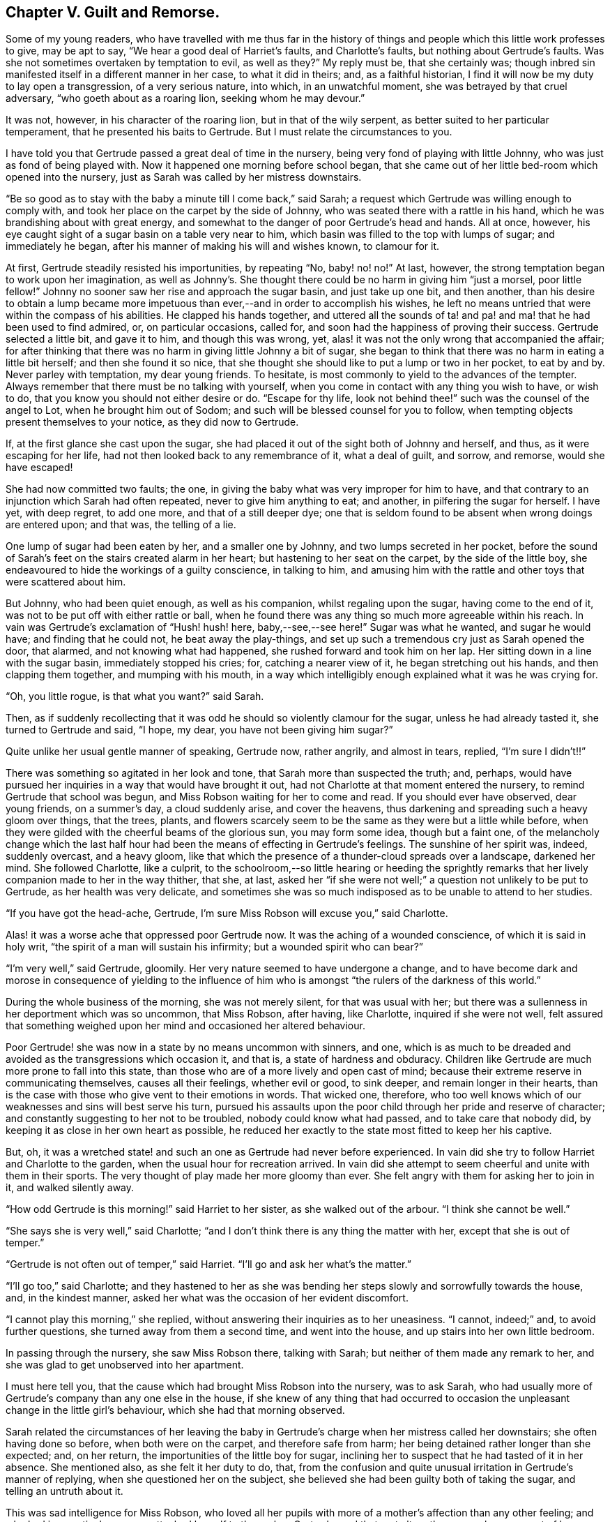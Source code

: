 == Chapter V. Guilt and Remorse.

Some of my young readers,
who have travelled with me thus far in the history of things
and people which this little work professes to give,
may be apt to say, "`We hear a good deal of Harriet`'s faults, and Charlotte`'s faults,
but nothing about Gertrude`'s faults.
Was she not sometimes overtaken by temptation to evil, as well as they?`"
My reply must be, that she certainly was;
though inbred sin manifested itself in a different manner in her case,
to what it did in theirs; and, as a faithful historian,
I find it will now be my duty to lay open a transgression, of a very serious nature,
into which, in an unwatchful moment, she was betrayed by that cruel adversary,
"`who goeth about as a roaring lion, seeking whom he may devour.`"

It was not, however, in his character of the roaring lion,
but in that of the wily serpent, as better suited to her particular temperament,
that he presented his baits to Gertrude.
But I must relate the circumstances to you.

I have told you that Gertrude passed a great deal of time in the nursery,
being very fond of playing with little Johnny, who was just as fond of being played with.
Now it happened one morning before school began,
that she came out of her little bed-room which opened into the nursery,
just as Sarah was called by her mistress downstairs.

"`Be so good as to stay with the baby a minute till I come back,`" said Sarah;
a request which Gertrude was willing enough to comply with,
and took her place on the carpet by the side of Johnny,
who was seated there with a rattle in his hand,
which he was brandishing about with great energy,
and somewhat to the danger of poor Gertrude`'s head and hands.
All at once, however, his eye caught sight of a sugar basin on a table very near to him,
which basin was filled to the top with lumps of sugar; and immediately he began,
after his manner of making his will and wishes known, to clamour for it.

At first, Gertrude steadily resisted his importunities, by repeating "`No, baby! no! no!`"
At last, however, the strong temptation began to work upon her imagination,
as well as Johnny`'s. She thought there could be no harm in giving him "`just a morsel,
poor little fellow!`"
Johnny no sooner saw her rise and approach the sugar basin, and just take up one bit,
and then another,
than his desire to obtain a lump became more impetuous
than ever,--and in order to accomplish his wishes,
he left no means untried that were within the compass of his abilities.
He clapped his hands together,
and uttered all the sounds of ta! and pa! and ma! that he had been used to find admired,
or, on particular occasions, called for,
and soon had the happiness of proving their success.
Gertrude selected a little bit, and gave it to him, and though this was wrong, yet,
alas! it was not the only wrong that accompanied the affair;
for after thinking that there was no harm in giving little Johnny a bit of sugar,
she began to think that there was no harm in eating a little bit herself;
and then she found it so nice,
that she thought she should like to put a lump or two in her pocket, to eat by and by.
Never parley with temptation, my dear young friends.
To hesitate, is most commonly to yield to the advances of the tempter.
Always remember that there must be no talking with yourself,
when you come in contact with any thing you wish to have, or wish to do,
that you know you should not either desire or do.
"`Escape for thy life, look not behind thee!`" such was the counsel of the angel to Lot,
when he brought him out of Sodom; and such will be blessed counsel for you to follow,
when tempting objects present themselves to your notice, as they did now to Gertrude.

If, at the first glance she cast upon the sugar,
she had placed it out of the sight both of Johnny and herself, and thus,
as it were escaping for her life, had not then looked back to any remembrance of it,
what a deal of guilt, and sorrow, and remorse, would she have escaped!

She had now committed two faults; the one,
in giving the baby what was very improper for him to have,
and that contrary to an injunction which Sarah had often repeated,
never to give him anything to eat; and another, in pilfering the sugar for herself.
I have yet, with deep regret, to add one more, and that of a still deeper dye;
one that is seldom found to be absent when wrong doings are entered upon; and that was,
the telling of a lie.

One lump of sugar had been eaten by her, and a smaller one by Johnny,
and two lumps secreted in her pocket,
before the sound of Sarah`'s feet on the stairs created alarm in her heart;
but hastening to her seat on the carpet, by the side of the little boy,
she endeavoured to hide the workings of a guilty conscience, in talking to him,
and amusing him with the rattle and other toys that were scattered about him.

But Johnny, who had been quiet enough, as well as his companion,
whilst regaling upon the sugar, having come to the end of it,
was not to be put off with either rattle or ball,
when he found there was any thing so much more agreeable within his reach.
In vain was Gertrude`'s exclamation of "`Hush! hush! here, baby,--see,--see here!`"
Sugar was what he wanted, and sugar he would have; and finding that he could not,
he beat away the play-things,
and set up such a tremendous cry just as Sarah opened the door, that alarmed,
and not knowing what had happened, she rushed forward and took him on her lap.
Her sitting down in a line with the sugar basin, immediately stopped his cries; for,
catching a nearer view of it, he began stretching out his hands,
and then clapping them together, and mumping with his mouth,
in a way which intelligibly enough explained what it was he was crying for.

"`Oh, you little rogue, is that what you want?`"
said Sarah.

Then, as if suddenly recollecting that it was odd he should so violently clamour for the sugar,
unless he had already tasted it, she turned to Gertrude and said, "`I hope, my dear,
you have not been giving him sugar?`"

Quite unlike her usual gentle manner of speaking, Gertrude now, rather angrily,
and almost in tears, replied, "`I`'m sure I didn`'t!!`"

There was something so agitated in her look and tone,
that Sarah more than suspected the truth; and, perhaps,
would have pursued her inquiries in a way that would have brought it out,
had not Charlotte at that moment entered the nursery,
to remind Gertrude that school was begun,
and Miss Robson waiting for her to come and read.
If you should ever have observed, dear young friends, on a summer`'s day,
a cloud suddenly arise, and cover the heavens,
thus darkening and spreading such a heavy gloom over things, that the trees, plants,
and flowers scarcely seem to be the same as they were but a little while before,
when they were gilded with the cheerful beams of the glorious sun,
you may form some idea, though but a faint one,
of the melancholy change which the last half hour
had been the means of effecting in Gertrude`'s feelings.
The sunshine of her spirit was, indeed, suddenly overcast, and a heavy gloom,
like that which the presence of a thunder-cloud spreads over a landscape,
darkened her mind.
She followed Charlotte, like a culprit,
to the schoolroom,--so little hearing or heeding the sprightly
remarks that her lively companion made to her in the way thither,
that she, at last,
asked her "`if she were not well;`" a question not unlikely to be put to Gertrude,
as her health was very delicate,
and sometimes she was so much indisposed as to be unable to attend to her studies.

"`If you have got the head-ache, Gertrude,
I`'m sure Miss Robson will excuse you,`" said Charlotte.

Alas! it was a worse ache that oppressed poor Gertrude now.
It was the aching of a wounded conscience, of which it is said in holy writ,
"`the spirit of a man will sustain his infirmity; but a wounded spirit who can bear?`"

"`I`'m very well,`" said Gertrude, gloomily.
Her very nature seemed to have undergone a change,
and to have become dark and morose in consequence of yielding to the influence
of him who is amongst "`the rulers of the darkness of this world.`"

During the whole business of the morning, she was not merely silent,
for that was usual with her;
but there was a sullenness in her deportment which was so uncommon, that Miss Robson,
after having, like Charlotte, inquired if she were not well,
felt assured that something weighed upon her mind and occasioned her altered behaviour.

Poor Gertrude! she was now in a state by no means uncommon with sinners, and one,
which is as much to be dreaded and avoided as the transgressions which occasion it,
and that is, a state of hardness and obduracy.
Children like Gertrude are much more prone to fall into this state,
than those who are of a more lively and open cast of mind;
because their extreme reserve in communicating themselves, causes all their feelings,
whether evil or good, to sink deeper, and remain longer in their hearts,
than is the case with those who give vent to their emotions in words.
That wicked one, therefore,
who too well knows which of our weaknesses and sins will best serve his turn,
pursued his assaults upon the poor child through her pride and reserve of character;
and constantly suggesting to her not to be troubled, nobody could know what had passed,
and to take care that nobody did, by keeping it as close in her own heart as possible,
he reduced her exactly to the state most fitted to keep her his captive.

But, oh,
it was a wretched state! and such an one as Gertrude had never before experienced.
In vain did she try to follow Harriet and Charlotte to the garden,
when the usual hour for recreation arrived.
In vain did she attempt to seem cheerful and unite with them in their sports.
The very thought of play made her more gloomy than ever.
She felt angry with them for asking her to join in it, and walked silently away.

"`How odd Gertrude is this morning!`" said Harriet to her sister,
as she walked out of the arbour.
"`I think she cannot be well.`"

"`She says she is very well,`" said Charlotte;
"`and I don`'t think there is any thing the matter with her,
except that she is out of temper.`"

"`Gertrude is not often out of temper,`" said Harriet.
"`I`'ll go and ask her what`'s the matter.`"

"`I`'ll go too,`" said Charlotte;
and they hastened to her as she was bending her steps
slowly and sorrowfully towards the house,
and, in the kindest manner, asked her what was the occasion of her evident discomfort.

"`I cannot play this morning,`" she replied,
without answering their inquiries as to her uneasiness.
"`I cannot, indeed;`" and, to avoid further questions,
she turned away from them a second time, and went into the house,
and up stairs into her own little bedroom.

In passing through the nursery, she saw Miss Robson there, talking with Sarah;
but neither of them made any remark to her,
and she was glad to get unobserved into her apartment.

I must here tell you, that the cause which had brought Miss Robson into the nursery,
was to ask Sarah,
who had usually more of Gertrude`'s company than any one else in the house,
if she knew of any thing that had occurred to occasion
the unpleasant change in the little girl`'s behaviour,
which she had that morning observed.

Sarah related the circumstances of her leaving the baby in Gertrude`'s
charge when her mistress called her downstairs;
she often having done so before, when both were on the carpet,
and therefore safe from harm; her being detained rather longer than she expected; and,
on her return, the importunities of the little boy for sugar,
inclining her to suspect that he had tasted of it in her absence.
She mentioned also, as she felt it her duty to do, that,
from the confusion and quite unusual irritation in Gertrude`'s manner of replying,
when she questioned her on the subject,
she believed she had been guilty both of taking the sugar,
and telling an untruth about it.

This was sad intelligence for Miss Robson,
who loved all her pupils with more of a mother`'s affection than any other feeling;
and who had in a particular manner attached herself to the orphan Gertrude; and that,
not altogether so much on account of her helpless condition as being destitute of parents,
as from the endearing qualities which she had perceived in the little girl herself.
But sad as were the suspicions which were now excited respecting her,
they did not occasion much surprise.
Miss Robson was well versed in an acquaintance with the human heart,
and would have expected, from what she knew of Gertrude`'s nature,
that any deviation from the path of truth and uprightness, would be likely, in her case,
to lead her still deeper into evil,
by exciting a disposition to subtlety and concealment,
which she perceived to be the child`'s most dangerous and besetting sin.
It was some comfort to her to find that she could
not be happy under the consciousness of guilt.
That is always a satisfaction; for, next to the falling into sin,
the evil most to be dreaded is the throwing off the reproaches of conscience,
and assuming a gay and cheerful demeanour,
whilst something within is continually saying to us,
"`How couldst thou do that great wickedness, and sin against God?`"

For the whole of the day Gertrude continued in the same state of gloom and depression.
In the evening Mr. Allen, who usually, before family worship,
read to the little circle for about half an hour,
from some biographical or historical work which he considered
likely to interest and instruct his young hearers,
sat down to his accustomed engagement; whilst Mrs.
Allen, Miss Robson, and the young people, pursued their needlework.
I shall not undertake to say whether it was accidental,
or whether some hint from Miss Robson might influence
his choice of a book for this evening;
but so it happened, that having selected the Life of Samuel Kilpin,
as that from which he was to read to them,
he had not proceeded far in it before he came to this anecdote.

"`When seven years old,`" says Mr. Kilpin, "`I was left in charge of the shop;
a man passed, crying, '`Little lambs, all white and clean,
at one penny each!`' In my eagerness to get one, I lost all self-command, and,
taking a penny out of the drawer, I made the purchase.
My keen-eyed, wise mother, inquired how I came by the money?
I evaded the question with something like a lie; in God`'s sight it was a lie,
as I kept back the truth.
The lamb was placed on the chimney-shelf, and much admired.
To me, it was a source of inexpressible anguish.
Continually there sounded in my ears and heart, Thou shalt not steal! thou shalt not lie!
Guilt and darkness overcame my mind; and, in sore agony of soul, I went to a hay-loft,
(the place is now perfectly in my recollection,) and there prayed and pleaded,
with groanings that could not be uttered, for mercy and pardon.
I entreated mercy for Jesus`' sake!
With joy and transport I left the loft, from a believing application of the text,
'`Thy sins, which are many, are all forgiven thee.`' I went to my mother,
told her what I had done, and sought her forgiveness, and burnt the lamb,
while she wept over her young penitent.`"^
footnote:[Life of Kilpin, p. 6.]

As soon as he had finished reading this touching anecdote, Mr. Allen made a pause,
as he usually did when he came to any thing of a particularly interesting kind.
Then, closing the volume, "`I think, dear children,`" said he,
"`that I should do wrong to lead your minds away from the instructive
and affecting impression which this anecdote is fitted to leave upon them,
by pursuing the story.
I would rather talk with you a little about the feelings
which it has awakened in my own mind.
And first, I would draw your attention to two circumstances recorded in it,
which I confess do powerfully strike me.
The one is, the state of the child`'s mind when he entered the hay-loft, and the other,
the alteration which had taken place in it when he left it.

Guilt and darkness overcame my mind, and, in sore agony of soul,
I went to a hayloft.`' This, you observe,
was his sorrowful condition on entering the place; but, on leaving it, what a change,
what a blessed change had occurred!
With joy and transport,`' he says, '`I left the loft.
Now, we have not to inquire what had occasioned this happy transformation,
for he tells us, it was the result of a believing application of the text,
'`Thy sins are forgiven thee.`' We have not, I say,
to employ our minds in the way of inquiry or reasoning upon these circumstances,
but we are required to consider the great blessing
which attends a truly penitent confession of sin.
We are all liable to fall into temptation.
We are all poor helpless creatures,
encompassed about with the snares of the devil on every side,
and bearing in our hearts a treacherous foe,
that is continually ready to hearken to the subtle tempter.
But observe; though we may fall into the net that he is spreading for our feet,
we have it always in our power to turn to the Deliverer; to the dear Redeemer, who,
though he never sinned, was often tempted,
and who has a portion of the tenderest pity to impart
to all whose frailty causes them to be overcome.
Now the work and way of Satan with us, is first to draw us into the commission of evil,
and then to harden our hearts, by representing to us this and the other lie,
(for he can never represent any thing else but lies)
in order to mislead and perplex us still further.
Sometimes he tells a poor sinner, that nobody knows of what he has done,
and nobody need to know, if he will only keep his own counsel,
and be steady in denying his fault whenever it is mentioned.
This is his favourite, and, alas! too successful way of proceeding;
and it is his favourite way,
because it holds the poor captive still faster in his chains,
by causing him to add lie to lie, and sin to sin, till the wretched creature thinks,
'`Now I may as well go on; I can sin no worse;
I have already made myself vile in God`'s sight:`' and thus, the heart gets hardened,
till it realizes that awful description contained in these words,
I knew that thou art obstinate, and thy neck is an iron sinew, and thy brow brass.^
footnote:[Isaiah 48:4.]
But this was not the state of the boy of whom we have been reading.
Happily for him, he did not suffer the wicked one to prevail in hardening his heart.
He took the only step left for him to take, after he had fallen into sin.
He arose, like the prodigal son, and went to his Father; and the Father of Mercies,
like him of whom we read in the parable, met him with such a welcome,
such a joyful welcome, that all his guilt and darkness, and sore agony of soul, was gone;
and in its place, both joy and transport filled his heart.
Therefore, my children, whenever the cruel adversary tempts any of you into sin,
remember the example of this dear child.
Don`'t go to Satan for counsel or comfort.
Abhor the rest or peace which you can find in any thing he suggests.
You have no business with any ease or happiness of mind,
whilst your sin remains unconfessed before God.
I say, you have no business with it.
It does not belong to you.
God would not be God,
if he were to permit us to be happy whilst we are willfully and
consciously persisting in those things which he has forbidden.
What would you think, now, of me, who am a mere human being,
and a poor helpless sinner of the same nature as your own; yet,
what would you think of me, I say, if, after I had detected you in any fault,
I were to say, Well, never mind; try and forget it as fast as you can,
and be sure don`'t make yourself still more uncomfortable by confessing it;
but strongly deny it,
and determine to be happy?`' Would you not in your hearts despise me?
Yet, something of this kind, only infinitely more degrading,
because it relates to an Infinitely Perfect Being,
are the thoughts that hardened sinners entertain towards God.
Hence we read in the 50th Psalm, that, in addressing such persons, the Lord says,
'`Thou thoughtest that I was altogether such an one as thyself.`'

"`But there is another state, and a far more hopeful and desirable one,
which sometimes follows the commission of sin,
and which was the state of the dear child of whom we have been reading; and that is,
a state of great anguish and remorse.
You observe how feelingly, how impressively, he speaks of it.
'`The lamb,`' he says, placed on the chimney-shelf, and much admired.
To me it was a source of inexpressible anguish.
Continually there sounded in my ears and heart,
'`Thou shalt not steal!`' '`thou shalt not lie!`'? It was in this sore agony of soul,
that he turned to the true Helper.
It was by yielding to the woundings and prickings
of the righteous Spirit he had vexed and grieved,
that all was healed.
Had he hardened his heart,
by resisting the workings of this faithful and true witness--had
he determined not to be troubled by it,
and persisted in concealing his sin,
how differently might his whole life have afterwards turned out!
How hard he might have grown!
How impenetrable!
How bold in wickedness!
How impudent in a way of lying!
Oh, my children, my dear children, seek above all things, of the Lord,
that tenderness of conscience which will not let you be happy in an evil way.
All that is wanted, when we have fallen into sin and transgression,
is that we return unto the Lord our God.
'`Take with you words, and turn to the Lord: say unto Him, Take away all iniquity,
and receive us graciously.`'^
footnote:[Hosea 14:2]

Mr. Allen ceased to speak,
and apparently was deeply absorbed in thought for a few moments; then closing the book,
and looking at his watch, he said it was time for the servants to come in.
He was about to rise and ring the bell,
when an audible burst of tears from poor Gertrude, drew every eye upon her.

She was standing alone by the corner of the side-board,
whither she had gone to deposit her work in a drawer
that was dedicated to the use of the children;
and there, with her back towards the rest of the party,
she had been struggling as long as she could,
not against her "`sore agony of soul,`" but, if possible,
against betraying it till she had entered into her little sanctuary,
and poured out her sorrows before her heavenly Father.
But her emotion had been too long working, and had become too intense,
to be any longer restrained.
She leaned her head upon her hands, which she clasped together,
and laid upon the side-board, whilst she sobbed as if her heart would break.

The children, and also Mrs.
Allen, were eagerly hastening to inquire what was the matter,
but Mr. Allen motioned to them to be still; whilst Miss Robson,
to take off their attention, engaged them in looking at some drawings with her.
Mr. Allen then went towards Gertrude, and tenderly drawing her near him,
sat down upon a chair that was at hand, but in such a way that, as she stood before him,
he sheltered her from the observation of the others.
He soothed her with the kindest words,
wiped away her streaming tears with his handkerchief,
and as soon as he perceived that she could speak intelligibly,
he asked the cause of her distress, but in so subdued a tone of voice,
that the rest of the party, who were at the other end of the room,
could not hear what passed.
Without immediately answering, Gertrude put her hand into her pocket,
and producing two lumps of sugar, she looked up in his face,
and again bursting into tears, "`I stole them,`" she said.

Mr. Allen expressed some tokens of deep concern at hearing this.

"`But you are very sorry for your fault, I don`'t doubt?`"
said he.

"`Oh, so!--so--so __very__ sorry!`" she at last sobbed out.

"`And have you confessed your sin to your heavenly Father, Gertrude?`"
inquired Mr. Allen.

"`I couldn`'t pray till you read about that poor little boy, sir.
But ever since I have wished I was alone, that I might do as he did.`"

"`Then your heart has prayed, dear child; and God looks at the heart,
and sees what is going on there;
and when He beholds sincere repentance and sorrow for our faults, he forgives us,
like a merciful Father.`"

"`Oh, I have not told you all, yet!`" said Gertrude, still weeping.

"`I dare say I can tell you,`" said Mr. Allen;
"`I don`'t doubt but that the wicked one who tempted you to steal the sugar,
tempted you also to tell a lie to hide your fault.
Whatever sin he draws a poor soul into, he is sure to add lying to it,
if it was not there before.
He tempted you to lie?`"

"`Indeed he did; I told Sarah a wicked lie, I said I had not given the baby sugar,
when I had.
Oh, how wicked I have been!`"

"`Well, my child,
be thankful that the Lord has touched your heart with a sense of your sin.
Your duty now is to confess it humbly before Him,
and to acknowledge it to those of your fellow creatures whom you have deceived.
I dare say you would willingly tell Sarah the truth,
and acknowledge to her how wrong you have acted?`"

"`Oh that I would.
I should be so glad to speak to her before she comes into prayers.`"

"`Come, then, and I will take you to her;`" and leading her by the hand,
Mr. Allen went with her to the foot of the stairs, and called Sarah,
who soon made her appearance.

"`Here is a little girl who has something to say to you, Sarah,`" said he;
"`take her with you into the nursery; and in a few minutes I shall ring,
and you can both come in together.`"

Scarcely had Sarah returned into the nursery,
than Gertrude threw her arms about her neck, and,
as well as her tears and agitation permitted, relieved her burdened heart,
by acknowledging her guilt.

We may believe that Sarah was not long in comforting her, and,
as far as she herself had been offended, in forgiving her.
But Gertrude felt there was a higher than any human being whom she had sinned against;
and, before she returned into the parlour, she went into her own little room, and there,
kneeling down,
relieved her full heart of all its burden by a humble and sincere confession of her sin.
Like the dear child,
whose touching history of his fault and penitence had so pierced her soul,
that she could scarcely restrain her emotion in listening
to it,--she left her solitude "`with joy and transport.`"
The dark thunder-cloud upon her spirit had passed away; and when Mr. Allen rang the bell,
she could follow Sarah to the parlour, a different being from the poor unhappy,
conscious-stricken Gertrude whom Charlotte had summoned to the school-room in the morning.
